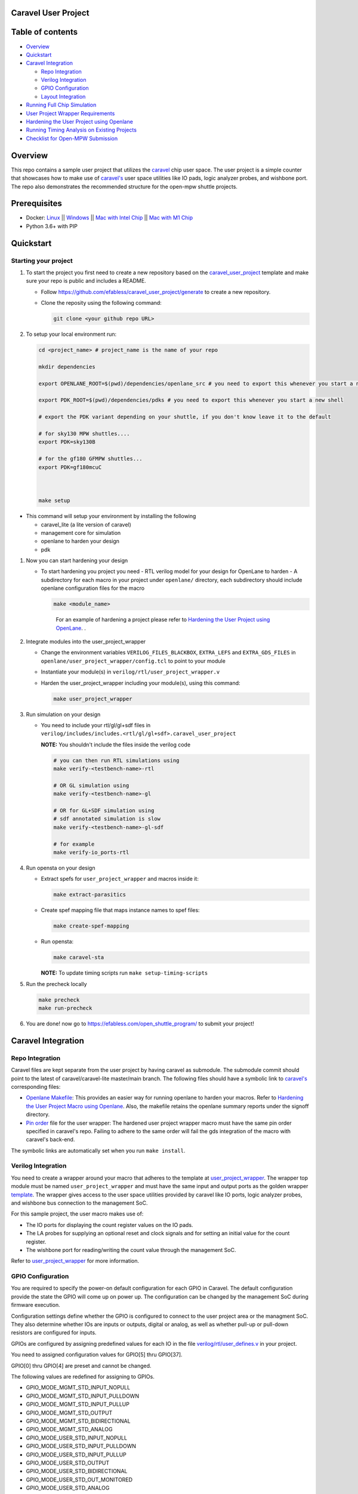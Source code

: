 .. raw:: html

   <!---
   # SPDX-FileCopyrightText: 2020 Efabless Corporation
   #
   # Licensed under the Apache License, Version 2.0 (the "License");
   # you may not use this file except in compliance with the License.
   # You may obtain a copy of the License at
   #
   #      http://www.apache.org/licenses/LICENSE-2.0
   #
   # Unless required by applicable law or agreed to in writing, software
   # distributed under the License is distributed on an "AS IS" BASIS,
   # WITHOUT WARRANTIES OR CONDITIONS OF ANY KIND, either express or implied.
   # See the License for the specific language governing permissions and
   # limitations under the License.
   #
   # SPDX-License-Identifier: Apache-2.0
   -->

Caravel User Project
====================

|License| |User CI| |Caravel Build|

Table of contents
=================

-  `Overview <#overview>`__
-  `Quickstart <#quickstart>`__
-  `Caravel Integration <#caravel-integration>`__

   -  `Repo Integration <#repo-integration>`__
   -  `Verilog Integration <#verilog-integration>`__
   -  `GPIO Configuration <#gpio-configuration>`__
   -  `Layout Integration <#layout-integration>`__

-  `Running Full Chip Simulation <#running-full-chip-simulation>`__
-  `User Project Wrapper Requirements <#user-project-wrapper-requirements>`__
-  `Hardening the User Project using
   Openlane <#hardening-the-user-project-using-openlane>`__
-  `Running Timing Analysis on Existing Projects <#running-timing-analysis-on-existing-projects>`__
-  `Checklist for Open-MPW
   Submission <#checklist-for-open-mpw-submission>`__

Overview
========

This repo contains a sample user project that utilizes the
`caravel <https://github.com/efabless/caravel.git>`__ chip user space.
The user project is a simple counter that showcases how to make use of
`caravel's <https://github.com/efabless/caravel.git>`__ user space
utilities like IO pads, logic analyzer probes, and wishbone port. The
repo also demonstrates the recommended structure for the open-mpw
shuttle projects.

Prerequisites
=============

- Docker: `Linux <https://hub.docker.com/search?q=&type=edition&offering=community&operating_system=linux&utm_source=docker&utm_medium=webreferral&utm_campaign=dd-smartbutton&utm_location=header>`_ ||  `Windows <https://desktop.docker.com/win/main/amd64/Docker%20Desktop%20Installer.exe?utm_source=docker&utm_medium=webreferral&utm_campaign=dd-smartbutton&utm_location=header>`_ || `Mac with Intel Chip <https://desktop.docker.com/mac/main/amd64/Docker.dmg?utm_source=docker&utm_medium=webreferral&utm_campaign=dd-smartbutton&utm_location=header>`_ || `Mac with M1 Chip <https://desktop.docker.com/mac/main/arm64/Docker.dmg?utm_source=docker&utm_medium=webreferral&utm_campaign=dd-smartbutton&utm_location=header>`_

- Python 3.6+ with PIP


Quickstart 
===========

---------------------
Starting your project
---------------------

#. To start the project you first need to create a new repository based on the `caravel_user_project <https://github.com/efabless/caravel_user_project/>`_ template and make sure your repo is public and includes a README.

   *   Follow https://github.com/efabless/caravel_user_project/generate to create a new repository.
   *   Clone the reposity using the following command:
   
       .. code:: bash
        
    	git clone <your github repo URL>
	
#.  To setup your local environment run:

    .. code:: bash
    
    	cd <project_name> # project_name is the name of your repo
	
    	mkdir dependencies
	
	export OPENLANE_ROOT=$(pwd)/dependencies/openlane_src # you need to export this whenever you start a new shell
	
	export PDK_ROOT=$(pwd)/dependencies/pdks # you need to export this whenever you start a new shell

	# export the PDK variant depending on your shuttle, if you don't know leave it to the default
	
	# for sky130 MPW shuttles....
	export PDK=sky130B
	
	# for the gf180 GFMPW shuttles...
	export PDK=gf180mcuC



        make setup

*   This command will setup your environment by installing the following
    
    - caravel_lite (a lite version of caravel)
    - management core for simulation
    - openlane to harden your design 
    - pdk

	
#.  Now you can start hardening your design

    *   To start hardening you project you need 
        - RTL verilog model for your design for OpenLane to harden
        - A subdirectory for each macro in your project under ``openlane/`` directory, each subdirectory should include openlane configuration files for the macro

        .. code:: bash

           make <module_name>	
        ..

		For an example of hardening a project please refer to `Hardening the User Project using OpenLane`_. .
	
#.  Integrate modules into the user_project_wrapper

    *   Change the environment variables ``VERILOG_FILES_BLACKBOX``, ``EXTRA_LEFS`` and ``EXTRA_GDS_FILES`` in ``openlane/user_project_wrapper/config.tcl`` to point to your module
    *   Instantiate your module(s) in ``verilog/rtl/user_project_wrapper.v``
    *   Harden the user_project_wrapper including your module(s), using this command:

        .. code:: bash

            make user_project_wrapper

#.  Run simulation on your design

    *   You need to include your rtl/gl/gl+sdf files in ``verilog/includes/includes.<rtl/gl/gl+sdf>.caravel_user_project``

        **NOTE:** You shouldn't include the files inside the verilog code

        .. code:: bash

            # you can then run RTL simulations using
            make verify-<testbench-name>-rtl

            # OR GL simulation using
            make verify-<testbench-name>-gl

            # OR for GL+SDF simulation using 
            # sdf annotated simulation is slow
            make verify-<testbench-name>-gl-sdf

            # for example
            make verify-io_ports-rtl

#.  Run opensta on your design

    *   Extract spefs for ``user_project_wrapper`` and macros inside it:

        .. code:: bash

            make extract-parasitics

    *   Create spef mapping file that maps instance names to spef files:

        .. code:: bash

            make create-spef-mapping

    *   Run opensta:

        .. code:: bash

            make caravel-sta

        **NOTE:** To update timing scripts run ``make setup-timing-scripts``
	
#.  Run the precheck locally 

    .. code:: bash

        make precheck
        make run-precheck

#. You are done! now go to https://efabless.com/open_shuttle_program/ to submit your project!


Caravel Integration
===================

----------------
Repo Integration
----------------

Caravel files are kept separate from the user project by having caravel
as submodule. The submodule commit should point to the latest of
caravel/caravel-lite master/main branch. The following files should have a symbolic
link to `caravel's <https://github.com/efabless/caravel.git>`__
corresponding files:

-  `Openlane Makefile <../../openlane/Makefile>`__: This provides an easier
   way for running openlane to harden your macros. Refer to `Hardening
   the User Project Macro using
   Openlane <#hardening-the-user-project-using-openlane>`__. Also,
   the makefile retains the openlane summary reports under the signoff
   directory.

-  `Pin order <../../openlane/user_project_wrapper/pin_order.cfg>`__ file for
   the user wrapper: The hardened user project wrapper macro must have
   the same pin order specified in caravel's repo. Failing to adhere to
   the same order will fail the gds integration of the macro with
   caravel's back-end.

The symbolic links are automatically set when you run ``make install``.

-------------------
Verilog Integration
-------------------

You need to create a wrapper around your macro that adheres to the
template at
`user\_project\_wrapper <https://github.com/efabless/caravel/blob/master/verilog/rtl/__user_project_wrapper.v>`__.
The wrapper top module must be named ``user_project_wrapper`` and must
have the same input and output ports as the golden wrapper `template <https://github.com/efabless/caravel/blob/master/verilog/rtl/__user_project_wrapper.v>`__. The wrapper gives access to the
user space utilities provided by caravel like IO ports, logic analyzer
probes, and wishbone bus connection to the management SoC.

For this sample project, the user macro makes use of:

-  The IO ports for displaying the count register values on the IO pads.

-  The LA probes for supplying an optional reset and clock signals and
   for setting an initial value for the count register.

-  The wishbone port for reading/writing the count value through the
   management SoC.

Refer to `user\_project\_wrapper <../../verilog/rtl/user_project_wrapper.v>`__
for more information.

.. raw:: html

   <p align="center">
   <img src="./_static/counter_32.png" width="50%" height="50%">
   </p>

.. raw:: html

   </p>

-------------------
GPIO Configuration
-------------------

You are required to specify the power-on default configuration for each GPIO in Caravel.  The default configuration provide the state the GPIO will come up on power up.  The configuration can be changed by the management SoC during firmware execution.

Configuration settings define whether the GPIO is configured to connect to the user project area or the managment SoC.  They also determine whether IOs are inputs or outputs, digital or analog, as well as whether pull-up or pull-down resistors are configured for inputs.

GPIOs are configured by assigning predefined values for each IO in the file `verilog/rtl/user_defines.v <https://github.com/efabless/caravel_user_project/blob/main/verilog/rtl/user_defines.v>`_ in your project.

You need to assigned configuration values for GPIO[5] thru GPIO[37]. 

GPIO[0] thru GPIO[4] are preset and cannot be changed.

The following values are redefined for assigning to GPIOs.


- GPIO_MODE_MGMT_STD_INPUT_NOPULL
- GPIO_MODE_MGMT_STD_INPUT_PULLDOWN
- GPIO_MODE_MGMT_STD_INPUT_PULLUP
- GPIO_MODE_MGMT_STD_OUTPUT
- GPIO_MODE_MGMT_STD_BIDIRECTIONAL
- GPIO_MODE_MGMT_STD_ANALOG

- GPIO_MODE_USER_STD_INPUT_NOPULL
- GPIO_MODE_USER_STD_INPUT_PULLDOWN
- GPIO_MODE_USER_STD_INPUT_PULLUP
- GPIO_MODE_USER_STD_OUTPUT
- GPIO_MODE_USER_STD_BIDIRECTIONAL
- GPIO_MODE_USER_STD_OUT_MONITORED 
- GPIO_MODE_USER_STD_ANALOG


MPW_Prececk includes a check to confirm each GPIO is assigned a valid value.

-------------------
Layout Integration
-------------------

The caravel layout is pre-designed with an empty golden wrapper in the user space. You only need to provide us with a valid ``user_project_wrapper`` GDS file. And, as part of the tapeout process, your hardened ``user_project_wrapper`` will be inserted into a vanilla caravel layout to get the final layout shipped for fabrication. 

.. raw:: html

   <p align="center">
   <img src="./_static/layout.png" width="80%" height="80%">
   </p>
   
To make sure that this integration process goes smoothly without having any DRC or LVS issues, your hardened ``user_project_wrapper`` must adhere to a number of requirements listed at `User Project Wrapper Requirements <#user-project-wrapper-requirements>`__ .


Running Full Chip Simulation
============================

First, you will need to install the simulation environment, by

.. code:: bash

    make simenv

This will pull a docker image with the needed tools installed.

Then, run the RTL simulation by

.. code:: bash

    export PDK_ROOT=<pdk-installation-path>
    make verify-<testbench-name>-rtl
    
    # For example
    make verify-io_ports-rtl

Once you have the physical implementation done and you have the gate-level netlists ready, it is crucial to run full gate-level simulations to make sure that your design works as intended after running the physical implementation. 

Run the gate-level simulation by: 

.. code:: bash

    export PDK_ROOT=<pdk-installation-path>
    make verify-<testbench-name>-gl

    # For example
    make verify-io_ports-gl

To make sure that your design is timing clean, one way is running sdf annotated gate-level simulation
Run the sdf annotated gate-level simulation by: 

.. code:: bash

    export PDK_ROOT=<pdk-installation-path>
    make verify-<testbench-name>-gl-sdf

    # For example
    make verify-io_ports-gl-sdf

This sample project comes with four example testbenches to test the IO port connection, wishbone interface, and logic analyzer. The test-benches are under the
`verilog/dv <https://github.com/efabless/caravel_user_project/tree/main/verilog/dv>`__ directory. For more information on setting up the
simulation environment and the available testbenches for this sample
project, refer to `README <https://github.com/efabless/caravel_user_project/blob/main/verilog/dv/README.md>`__.


User Project Wrapper Requirements
=================================

Your hardened ``user_project_wrapper`` must match the `golden user_project_wrapper <https://github.com/efabless/caravel/blob/master/gds/user_project_wrapper_empty.gds.gz>`__ in the following: 

- Area ``(2.920um x 3.520um)``
- Top module name ``"user_project_wrapper"``
- Pin Placement
- Pin Sizes 
- Core Rings Width and Offset
- PDN Vertical and Horizontal Straps Width 


.. raw:: html

   <p align="center">
   <img src="./_static/empty.png" width="40%" height="40%">
   </p>
 
You are allowed to change the following if you need to: 

- PDN Vertical and Horizontal Pitch & Offset

.. raw:: html

   <p align="center">
   <img src="./_static/pitch.png" width="30%" height="30%">
   </p>
 
To make sure that you adhere to these requirements, we run an exclusive-or (XOR) check between your hardened ``user_project_wrapper`` GDS and the golden wrapper GDS after processing both layouts to include only the boundary (pins and core rings). This check is done as part of the `mpw-precheck <https://github.com/efabless/mpw_precheck>`__ tool. 


Hardening the User Project using OpenLane
==========================================

---------------------
OpenLane Installation 
---------------------

You will need to install openlane by running the following

.. code:: bash

   export OPENLANE_ROOT=<openlane-installation-path>

   # you can optionally specify the openlane tag to use
   # by running: export OPENLANE_TAG=<openlane-tag>
   # if you do not set the tag, it defaults to the last verfied tag tested for this project

   make openlane

For detailed instructions on the openlane and the pdk installation refer
to
`README <https://github.com/The-OpenROAD-Project/OpenLane#setting-up-openlane>`__.

-----------------
Hardening Options 
-----------------

There are three options for hardening the user project macro using
openlane:

+--------------------------------------------------------------+--------------------------------------------+--------------------------------------------+
|           Option 1                                           |            Option 2                        |           Option 3                         |
+--------------------------------------------------------------+--------------------------------------------+--------------------------------------------+
| Hardening the user macro(s) first, then inserting it in the  |  Flattening the user macro(s) with the     | Placing multiple macros in the wrapper     |
| user project wrapper with no standard cells on the top level |  user_project_wrapper                      | along with standard cells on the top level |
+==============================================================+============================================+============================================+
| |pic1|                                                       | |pic2|                                     | |pic3|                                     |
|                                                              |                                            |                                            |
+--------------------------------------------------------------+--------------------------------------------+--------------------------------------------+
|           ex: |link1|                                        |                                            |           ex: |link2|                      |
+--------------------------------------------------------------+--------------------------------------------+--------------------------------------------+

.. |link1| replace:: `caravel_user_project <https://github.com/efabless/caravel_user_project>`__

.. |link2| replace:: `caravel_ibex <https://github.com/efabless/caravel_ibex>`__


.. |pic1| image:: ./_static/option1.png
   :width: 48%

.. |pic2| image:: ./_static/option2.png
   :width: 140%

.. |pic3| image:: ./_static/option3.png
   :width: 72%

For more details on hardening macros using openlane, refer to `README <https://github.com/The-OpenROAD-Project/OpenLane/blob/master/docs/source/hardening_macros.md>`__.

-----------------
Running OpenLane 
-----------------

For this sample project, we went for the first option where the user
macro is hardened first, then it is inserted in the user project
wrapper without having any standard cells on the top level.

.. raw:: html

   <p align="center">
   <img src="./_static/wrapper.png" width="30%" height="30%">
   </p>

.. raw:: html

   </p>
   
To reproduce hardening this project, run the following:

.. code:: bash

   # DO NOT cd into openlane

   # Run openlane to harden user_proj_example
   make user_proj_example
   # Run openlane to harden user_project_wrapper
   make user_project_wrapper


For more information on the openlane flow, check `README <https://github.com/The-OpenROAD-Project/OpenLane#readme>`__.

Running MPW Precheck Locally
=================================

You can install the `mpw-precheck <https://github.com/efabless/mpw_precheck>`__ by running 

.. code:: bash

   # By default, this install the precheck in your home directory
   # To change the installtion path, run "export PRECHECK_ROOT=<precheck installation path>" 
   make precheck

This will clone the precheck repo and pull the latest precheck docker image. 


Then, you can run the precheck by running

.. code:: bash

   make run-precheck

This will run all the precheck checks on your project and will produce the logs under the ``checks`` directory.

Running Timing Analysis on Existing Projects
========================================================

Start by updating the Makefile for your project.  Starting in the project root...

.. code:: bash
  
   curl -k https://raw.githubusercontent.com/efabless/caravel_user_project/main/Makefile > Makefile
   
   make setup-timing-scripts
   
   make install
   
   make install_mcw
   

This will update Caravel design files and install the scripts for running timing. 


Then, you can run then run timing by the following...

.. code:: bash

   make extract-parasitics
   
   make create-spef-mapping
   
   make caravel-sta
   

A summary of timing results is provided at the end of the flow. 


Other Miscellaneous Targets
============================

The makefile provides a number of useful that targets that can run LVS, DRC, and XOR checks on your hardened design outside of openlane's flow. 

Run ``make help`` to display available targets. 

Run lvs on the mag view, 

.. code:: bash

   make lvs-<macro_name>

Run lvs on the gds, 

.. code:: bash

   make lvs-gds-<macro_name>

Run lvs on the maglef, 

.. code:: bash

   make lvs-maglef-<macro_name>

Run drc using magic,

.. code:: bash

   make drc-<macro_name>

Run antenna check using magic, 

.. code:: bash

   make antenna-<macro_name>

Run XOR check, 

.. code:: bash

   make xor-wrapper
   
   


Checklist for Open-MPW Submission
=================================

-  ✔️ The project repo adheres to the same directory structure in this
   repo.
-  ✔️ The project repo contain info.yaml at the project root.
-  ✔️ Top level macro is named ``user_project_wrapper``.
-  ✔️ Full Chip Simulation passes for RTL and GL (gate-level)
-  ✔️ The hardened Macros are LVS and DRC clean
-  ✔️ The project contains a gate-level netlist for ``user_project_wrapper`` at verilog/gl/user_project_wrapper.v
-  ✔️ The hardened ``user_project_wrapper`` adheres to the same pin
   order specified at
   `pin\_order <https://github.com/efabless/caravel/blob/master/openlane/user_project_wrapper_empty/pin_order.cfg>`__
-  ✔️ The hardened ``user_project_wrapper`` adheres to the fixed wrapper configuration specified at `fixed_wrapper_cfgs <https://github.com/efabless/caravel/blob/master/openlane/user_project_wrapper_empty/fixed_wrapper_cfgs.tcl>`__
-  ✔️ XOR check passes with zero total difference.
-  ✔️ Openlane summary reports are retained under ./signoff/
-  ✔️ The design passes the `mpw-precheck <https://github.com/efabless/mpw_precheck>`__ 

.. |License| image:: https://img.shields.io/badge/License-Apache%202.0-blue.svg
   :target: https://opensource.org/licenses/Apache-2.0
.. |User CI| image:: https://github.com/efabless/caravel_project_example/actions/workflows/user_project_ci.yml/badge.svg
   :target: https://github.com/efabless/caravel_project_example/actions/workflows/user_project_ci.yml
.. |Caravel Build| image:: https://github.com/efabless/caravel_project_example/actions/workflows/caravel_build.yml/badge.svg
   :target: https://github.com/efabless/caravel_project_example/actions/workflows/caravel_build.yml

